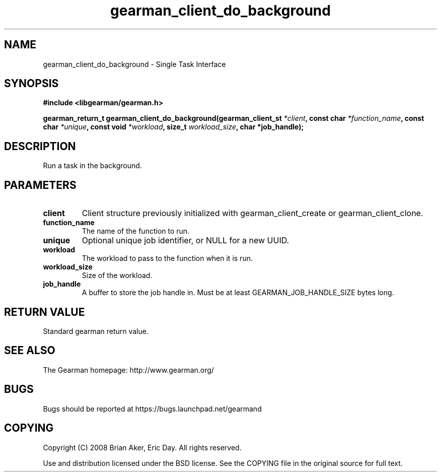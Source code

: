 .TH gearman_client_do_background 3 2009-06-01 "Gearman" "Gearman"
.SH NAME
gearman_client_do_background \- Single Task Interface
.SH SYNOPSIS
.B #include <libgearman/gearman.h>
.sp
.BI "gearman_return_t gearman_client_do_background(gearman_client_st " *client ", const char " *function_name ", const char " *unique ", const void " *workload ", size_t " workload_size ", char *job_handle);"
.SH DESCRIPTION
Run a task in the background.
.SH PARAMETERS
.TP
.BR client
Client structure previously initialized with
gearman_client_create or gearman_client_clone.
.TP
.BR function_name
The name of the function to run.
.TP
.BR unique
Optional unique job identifier, or NULL for a new UUID.
.TP
.BR workload
The workload to pass to the function when it is run.
.TP
.BR workload_size
Size of the workload.
.TP
.BR job_handle
A buffer to store the job handle in. Must be at least
GEARMAN_JOB_HANDLE_SIZE bytes long.
.SH "RETURN VALUE"
Standard gearman return value.
.SH "SEE ALSO"
The Gearman homepage: http://www.gearman.org/
.SH BUGS
Bugs should be reported at https://bugs.launchpad.net/gearmand
.SH COPYING
Copyright (C) 2008 Brian Aker, Eric Day. All rights reserved.

Use and distribution licensed under the BSD license. See the COPYING file in the original source for full text.
